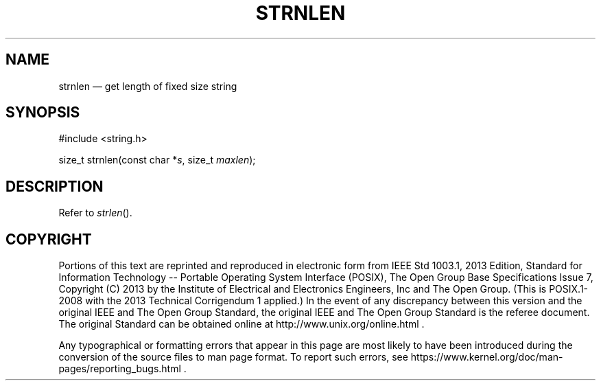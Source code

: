 '\" et
.TH STRNLEN "3" 2013 "IEEE/The Open Group" "POSIX Programmer's Manual"

.SH NAME
strnlen
\(em get length of fixed size string
.SH SYNOPSIS
.LP
.nf
#include <string.h>
.P
size_t strnlen(const char *\fIs\fP, size_t \fImaxlen\fP);
.fi
.SH DESCRIPTION
Refer to
.IR "\fIstrlen\fR\^(\|)".
.SH COPYRIGHT
Portions of this text are reprinted and reproduced in electronic form
from IEEE Std 1003.1, 2013 Edition, Standard for Information Technology
-- Portable Operating System Interface (POSIX), The Open Group Base
Specifications Issue 7, Copyright (C) 2013 by the Institute of
Electrical and Electronics Engineers, Inc and The Open Group.
(This is POSIX.1-2008 with the 2013 Technical Corrigendum 1 applied.) In the
event of any discrepancy between this version and the original IEEE and
The Open Group Standard, the original IEEE and The Open Group Standard
is the referee document. The original Standard can be obtained online at
http://www.unix.org/online.html .

Any typographical or formatting errors that appear
in this page are most likely
to have been introduced during the conversion of the source files to
man page format. To report such errors, see
https://www.kernel.org/doc/man-pages/reporting_bugs.html .
